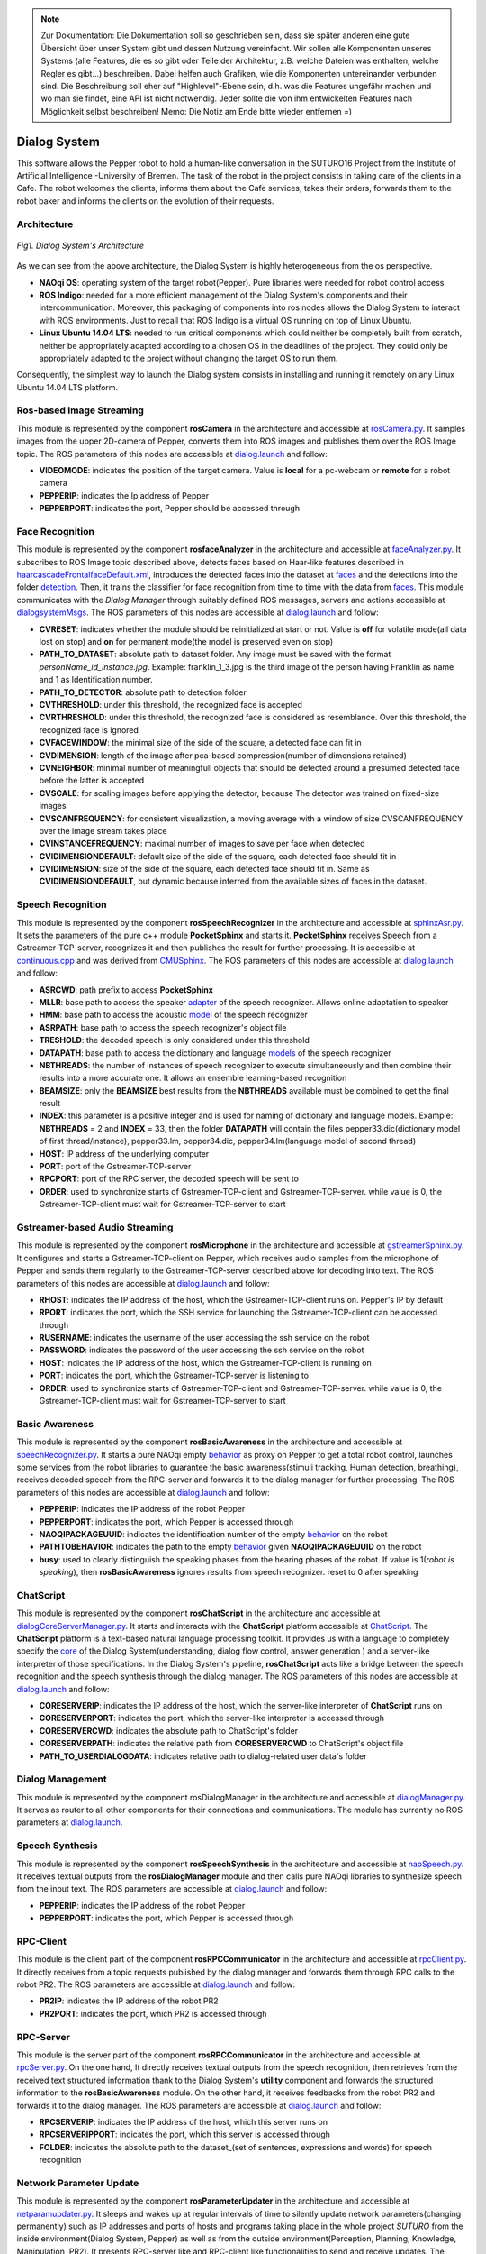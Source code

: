 .. note:: 
    Zur Dokumentation: Die Dokumentation soll so geschrieben sein, dass sie später anderen eine gute Übersicht über unser System gibt und dessen Nutzung vereinfacht. Wir sollen alle Komponenten unseres Systems (alle Features, die es so gibt oder Teile der Architektur, z.B. welche Dateien was enthalten, welche Regler es gibt...) beschreiben. Dabei helfen auch Grafiken, wie die Komponenten untereinander verbunden sind. Die Beschreibung soll eher auf "Highlevel"-Ebene sein, d.h. was die Features ungefähr machen und wo man sie findet, eine API ist nicht notwendig. Jeder sollte die von ihm entwickelten Features nach Möglichkeit selbst beschreiben!
    Memo: Die Notiz am Ende bitte wieder entfernen =)

=============
Dialog System
=============

This software allows the Pepper robot to hold a human-like conversation in the SUTURO16 Project from the Institute of Artificial Intelligence -University of Bremen.
The task of the robot in the project consists in taking care of the clients in a Cafe. The robot welcomes the clients, informs them about the Cafe services, takes their orders, forwards them to the robot baker and informs the clients on the evolution of their requests. 



Architecture
----------

.. figure:: SDSarchitecture.png  
    :alt: Dialog System's Overview
    :scale: 50%
    :align: center
    
    *Fig1. Dialog System's Architecture*

As we can see from the above architecture, the Dialog System is highly heterogeneous from the os perspective. 

- **NAOqi OS**: operating system of the target robot(Pepper). Pure libraries were needed for robot control access.
- **ROS Indigo**: needed for a more efficient management of the Dialog System's components and their intercommunication. Moreover, this packaging of components into ros nodes allows the Dialog System to interact with ROS environments. Just to recall that ROS Indigo is a virtual OS running on top of Linux Ubuntu.
- **Linux Ubuntu 14.04 LTS**: needed to run critical components which could neither be completely built from scratch, neither be appropriately adapted according to a chosen OS in the deadlines of the project. They could only be appropriately adapted to the project without changing the target OS to run them.

Consequently, the simplest way to launch the Dialog system consists in installing and running it remotely on any Linux Ubuntu 14.04 LTS platform.

Ros-based Image Streaming
----------

This module is represented by the component **rosCamera** in the architecture and accessible at rosCamera.py_. It samples images from the upper 2D-camera of Pepper, converts them into ROS images  and publishes them over  the ROS Image topic. The ROS parameters of this nodes are accessible at dialog.launch_ and follow:

- **VIDEOMODE**: indicates the position of the target camera. Value is **local** for a pc-webcam or **remote** for a robot camera
- **PEPPERIP**: indicates the Ip address of Pepper
- **PEPPERPORT**: indicates the port, Pepper should be accessed through

.. _rosCamera.py: https://github.com/suturo16/pepper-dialog/blob/master/dialogsystem/nodes/rosCamera.py

.. _dialog.launch: https://github.com/suturo16/pepper-dialog/blob/master/dialogsystem/launch/dialog.launch



Face Recognition
----------

This module is represented by the component **rosfaceAnalyzer** in the architecture and accessible at faceAnalyzer.py_. It subscribes to ROS Image topic described above, detects faces based on Haar-like features described in haarcascadeFrontalfaceDefault.xml_, introduces the detected faces into the dataset at faces_ and the detections into the folder detection_. Then, it trains the classifier for face recognition  from time to time with the data from faces_. This module communicates with the *Dialog Manager* through suitably defined ROS messages, servers and actions accessible at dialogsystemMsgs_. The ROS parameters of this nodes are accessible at dialog.launch_ and follow:

- **CVRESET**: indicates whether the module should be reinitialized at start or not. Value is **off** for volatile mode(all data lost on stop) and **on** for permanent mode(the model is preserved even on stop)
- **PATH_TO_DATASET**: absolute path to dataset folder. Any image must be saved with the format *personName_id_instance.jpg*. Example: franklin_1_3.jpg is the third image of the person having Franklin as name and 1 as Identification number.
- **PATH_TO_DETECTOR**: absolute path to detection folder
- **CVTHRESHOLD**: under this threshold, the recognized face is accepted
- **CVRTHRESHOLD**: under this threshold, the recognized face is considered as resemblance. Over this threshold, the recognized face is ignored
- **CVFACEWINDOW**: the minimal size of the side of the square, a detected face can fit in
- **CVDIMENSION**:  length of the image after pca-based compression(number of dimensions retained)
- **CVNEIGHBOR**: minimal number of meaningfull objects that should be detected around a presumed detected face before the latter is accepted
- **CVSCALE**: for scaling images before applying the detector, because The detector was trained on fixed-size images
- **CVSCANFREQUENCY**: for consistent visualization, a moving average with a window of size CVSCANFREQUENCY over the image stream takes place
- **CVINSTANCEFREQUENCY**: maximal number of images to save per face when detected
- **CVIDIMENSIONDEFAULT**: default size of the side of the square, each detected face should fit in
- **CVIDIMENSION**: size of the side of the square, each detected face should fit in. Same as **CVIDIMENSIONDEFAULT**, but dynamic because inferred from the available sizes of faces in the dataset.

.. _faceAnalyzer.py: https://github.com/suturo16/pepper-dialog/blob/master/dialogsystem/nodes/faceAnalyzer.py

.. _haarcascadeFrontalfaceDefault.xml: https://github.com/suturo16/pepper-dialog/tree/master/dialogsystem/data/facerecognition

.. _faces: https://github.com/suturo16/pepper-dialog/tree/master/dialogsystem/data/facerecognition

.. _detection: https://github.com/suturo16/pepper-dialog/tree/master/dialogsystem/data/facerecognition

.. _dialogsystemMsgs: https://github.com/suturo16/pepper-dialog/tree/master/dialogsystem_msgs


Speech Recognition
----------


This module is represented by the component **rosSpeechRecognizer** in the architecture and accessible at sphinxAsr.py_. It sets the parameters of the pure c++ module **PocketSphinx** and starts it. **PocketSphinx** receives Speech from a Gstreamer-TCP-server, recognizes it and then publishes the result for further processing. It is accessible at continuous.cpp_ and was derived from CMUSphinx_.  The ROS parameters of this nodes are accessible at dialog.launch_ and follow:

- **ASRCWD**: path prefix to access **PocketSphinx**
- **MLLR**: base path to access the speaker adapter_ of the speech recognizer. Allows online adaptation to speaker
- **HMM**: base path to access the acoustic model_ of the speech recognizer
- **ASRPATH**: base path to access the speech recognizer's object file
- **TRESHOLD**: the decoded speech is only considered under this threshold
- **DATAPATH**: base path to access the dictionary and language models_ of the speech recognizer
- **NBTHREADS**: the number of instances of speech recognizer to execute simultaneously and then combine their results into a more accurate one. It allows an ensemble learning-based recognition 
- **BEAMSIZE**: only the **BEAMSIZE** best results from the **NBTHREADS** available  must be combined to get the final result
- **INDEX**: this parameter is a positive integer and is used for naming of dictionary and language models. Example: **NBTHREADS** = 2 and **INDEX** = 33, then the folder **DATAPATH** will contain the files pepper33.dic(dictionary model of first thread/instance), pepper33.lm, pepper34.dic, pepper34.lm(language model of second thread)
- **HOST**: IP address of the underlying computer
- **PORT**: port of the Gstreamer-TCP-server
- **RPCPORT**: port of the RPC server, the decoded speech will be sent to
- **ORDER**: used to synchronize starts of Gstreamer-TCP-client and Gstreamer-TCP-server. while value is 0, the Gstreamer-TCP-client must wait for Gstreamer-TCP-server to start

.. _sphinxAsr.py: https://github.com/suturo16/pepper-dialog/blob/master/dialogsystem/nodes/sphinx_asr.py

.. _continuous.cpp: https://github.com/suturo16/pepper-dialog/blob/master/dialogsystem/CMU/cnodes/continuous.cpp    

.. _CMUSphinx: https://github.com/cmusphinx/pocketsphinx/blob/master/src/programs/continuous.c

.. _adapter: https://github.com/suturo16/pepper-dialog/tree/master/dialogsystem/model

.. _model: https://github.com/suturo16/pepper-dialog/tree/master/dialogsystem/model/en-us-adapt

.. _models: https://github.com/suturo16/pepper-dialog/tree/master/dialogsystem/data


Gstreamer-based Audio Streaming
----------

This module is represented by the component **rosMicrophone** in the architecture and accessible at gstreamerSphinx.py_. It configures and starts a Gstreamer-TCP-client on Pepper, which receives audio samples from the microphone of Pepper and sends them regularly to the Gstreamer-TCP-server described above for decoding into text. The ROS parameters of this nodes are accessible at dialog.launch_ and follow:

- **RHOST**: indicates the IP address of the host, which the Gstreamer-TCP-client runs on. Pepper's IP by default
- **RPORT**: indicates the port, which the SSH service for launching the Gstreamer-TCP-client can be accessed through
- **RUSERNAME**: indicates the username of the user accessing the ssh service on the robot
- **PASSWORD**: indicates the password of the user accessing the ssh service on the robot
- **HOST**: indicates the IP address of the host, which the Gstreamer-TCP-client is running on
- **PORT**: indicates the port, which the Gstreamer-TCP-server is listening to
- **ORDER**: used to synchronize starts of Gstreamer-TCP-client and Gstreamer-TCP-server. while value is 0, the Gstreamer-TCP-client must wait for Gstreamer-TCP-server to start

.. _gstreamerSphinx.py: https://github.com/suturo16/pepper-dialog/blob/master/dialogsystem/nodes/gstreamer_sphinx.py

Basic Awareness
----------

This module is represented by the component **rosBasicAwareness** in the architecture and accessible at speechRecognizer.py_. It starts a pure NAOqi empty behavior_ as proxy on Pepper to get a total robot control, launches some services from the robot libraries to guarantee the basic awareness(stimuli tracking, Human detection, breathing), receives decoded speech from the RPC-server and forwards it to the dialog manager for further processing. The ROS parameters of this nodes are accessible at dialog.launch_ and follow:

- **PEPPERIP**: indicates the IP address of the robot Pepper
- **PEPPERPORT**: indicates the port, which Pepper is accessed through
- **NAOQIPACKAGEUUID**: indicates the identification number of the empty behavior_ on the robot
- **PATHTOBEHAVIOR**: indicates the path to the empty behavior_ given **NAOQIPACKAGEUUID** on the robot
- **busy**: used to clearly distinguish the speaking phases from the hearing phases of the robot. If value is 1(*robot is speaking*), then **rosBasicAwareness** ignores results from speech recognizer. reset to 0 after speaking


.. _speechRecognizer.py: https://github.com/suturo16/pepper-dialog/blob/master/dialogsystem/nodes/speechRecognizer.py

.. _behavior: https://github.com/suturo16/pepper-dialog/tree/master/dialogsystem/NAOqi


ChatScript
----------

This module is represented by the component **rosChatScript** in the architecture and accessible at dialogCoreServerManager.py_. It starts and interacts with the **ChatScript** platform accessible at ChatScript_. The **ChatScript** platform is a text-based natural language processing toolkit. It provides us with a language to completely specify the core_ of the Dialog System(understanding, dialog flow control, answer generation ) and a server-like interpreter of those specifications. In the Dialog System's pipeline, **rosChatScript** acts like a bridge between the speech recognition and the speech synthesis through the dialog manager. The ROS parameters of this nodes are accessible at dialog.launch_ and follow:

- **CORESERVERIP**: indicates the IP address of the host, which the server-like interpreter of **ChatScript** runs on
- **CORESERVERPORT**: indicates the port, which the server-like interpreter is accessed through
- **CORESERVERCWD**: indicates the absolute path to ChatScript's folder
- **CORESERVERPATH**: indicates the relative path from **CORESERVERCWD** to ChatScript's object file
- **PATH_TO_USERDIALOGDATA**: indicates relative path to dialog-related user data's folder


.. _dialogCoreServerManager.py: https://github.com/suturo16/pepper-dialog/blob/master/dialogsystem/nodes/dialogCoreServerManager.py

.. _ChatScript: https://github.com/bwilcox-1234/ChatScript/tree/master/BINARIES

.. _core: https://github.com/suturo16/pepper-dialog/tree/master/dialogsystem/PEPPER1


Dialog Management
-----------------

This module is represented by the component rosDialogManager in the architecture and accessible at dialogManager.py_. It serves as router to all other components for their connections and communications. The module has currently no ROS parameters at dialog.launch_.

.. _dialogManager.py: https://github.com/suturo16/pepper-dialog/blob/master/dialogsystem/nodes/dialogManager.py

Speech Synthesis
----------------

This module is represented by the component **rosSpeechSynthesis** in the architecture and accessible at naoSpeech.py_. It receives textual outputs from the **rosDialogManager** module and then calls pure NAOqi libraries to synthesize speech from the input text. The ROS parameters are accessible at dialog.launch_ and follow:

- **PEPPERIP**: indicates the IP address of the robot Pepper
- **PEPPERPORT**: indicates the port, which Pepper is accessed through

.. _naoSpeech.py: https://github.com/suturo16/pepper-dialog/blob/master/dialogsystem/nodes/nao_speech.py


RPC-Client
----------

This module is the client part of the component **rosRPCCommunicator** in the architecture and accessible at rpcClient.py_. It directly receives from a topic requests published by the dialog manager and forwards them through RPC calls to the robot PR2. The ROS parameters are accessible at dialog.launch_ and follow:

- **PR2IP**: indicates the IP address of the robot PR2
- **PR2PORT**: indicates the port, which PR2 is accessed through

.. _rpcClient.py: https://github.com/suturo16/pepper-dialog/blob/master/dialogsystem/nodes/rpc_client.py

RPC-Server
----------

This module is the server part of the component **rosRPCCommunicator** in the architecture and accessible at rpcServer.py_. On the one hand, It directly receives textual outputs from the speech recognition, then retrieves from the received text structured information thank to the Dialog System's **utility** component and forwards the structured information to the **rosBasicAwareness** module. On the other hand, it receives feedbacks from the robot PR2 and forwards it to the dialog manager. The ROS parameters are accessible at dialog.launch_ and follow:

- **RPCSERVERIP**: indicates the IP address of the host, which this server runs on
- **RPCSERVERIPPORT**: indicates the port, which this server is accessed through
- **FOLDER**: indicates the absolute path to the dataset_(set of sentences, expressions and words) for speech recognition

.. _rpcServer.py: https://github.com/suturo16/pepper-dialog/blob/master/dialogsystem/nodes/rpc_server.py

Network Parameter Update
------------------------

This module is represented by the component **rosParameterUpdater** in the architecture and accessible at netparamupdater.py_. It sleeps and wakes up at regular intervals of time to silently update network parameters(changing permanently) such as IP addresses and ports of hosts and programs taking place in the whole project *SUTURO* from the inside environment(Dialog System, Pepper) as well as from the outside environment(Perception, Planning, Knowledge, Manipulation, PR2). It presents RPC-server like and RPC-client like functionalities to send and receive updates. The updates do not require any restart of the programs or computers. The ROS parameters are accessible at dialog.launch_ and follow:

- **PR2IP**: indicates the IP address of the robot PR2
- **PR2PORT**: indicates the port, which PR2 is accessed through
- **PEPPERIP**: indicates the IP address of the robot Pepper
- **PEPPERPORT**: indicates the port, which Pepper is accessed through
- **RPCSERVERIP**: indicates the IP address of the host, which this module runs on
- **RPCSERVERIPPORT**: indicates the port, which this module is accessed through

.. _netparamupdater.py: https://github.com/suturo16/pepper-dialog/blob/master/dialogsystem/nodes/netpramupdater.py


Utility
-------

This module acts as proper library of the Dialog System and is accessible at utility.py_. It provides the above described components with a set of mathematical functionalities. It generates several datasets(set of sentences, expressions and words) from a single dataset_ in order to implement an Ensemble-Learning technique for speech recognition. Moreover, it implements a vector space classifier for information retrieval during the speech recognition and a couple of encoding-decoding algorithms for a bijection NxN to N. The module has currently no ROS parameters at dialog.launch_. 

.. _utility.py: https://github.com/suturo16/pepper-dialog/blob/master/dialogsystem/nodes/utility.py

.. _dataset: https://github.com/suturo16/pepper-dialog/blob/master/dialogsystem/launch/pepper12.corpus


Prerequisites, Installation and Start
-------------------------------------

As prerequisites,

- Linux Ubuntu 14.04 LTS 64bits
- Python 2.7 64bits
- ROS Indigo

To install,

- Create a general workspace folder and name it as you want. Let say **Dialog**
- Clone the pepper-dialog's git repository_ in the general workspace folder **Dialog**
- Copy the installation file installer.sh_ of the pepper-dialog's repository to the general workspace folder **Dialog**
- Download the package pynaoqi SDK version 2.5.5.5 from the Aldebaran-Softbank Robotics's website_. You may need to create a user account before downloading the tar.gz package. The download folder must neither be **pepper-dialog** nor inside it. 
- Download and install Choregraphe version 2.5.5.5 from the Aldebaran-Softbank Robotics's website_.
- Open the file *installer.sh* in **Dialog** and set the environment variable **PYTHON_NAOQI_TAR_GZ_PATH** to the above downloaded package's absolute file path
- Run the installer: **./installer.sh**

To start,

- Make sure the parameters are correctly set at dialog.launch_. The Ip addresses and ports should be imperatively adapted.
- Install the pure NAOqi package suturo16-0.0.0.pkg_ on Pepper robot using Choregraphe  2.5.*
- run the launcher_ located in folder **Dialog/pepperdialog**: **./launcher.sh**  

.. _repository:  https://github.com/suturo16/pepper-dialog

.. _website: https://community.aldebaran.com

.. _installer.sh: https://github.com/suturo16/pepper-dialog/blob/master/dialogsystem/installer.sh

.. _launcher: https://github.com/suturo16/pepper-dialog/blob/master/dialogsystem/launcher.sh

.. _suturo16-0.0.0.pkg: https://github.com/suturo16/pepper-dialog/tree/master/dialogsystem/NAOqi
